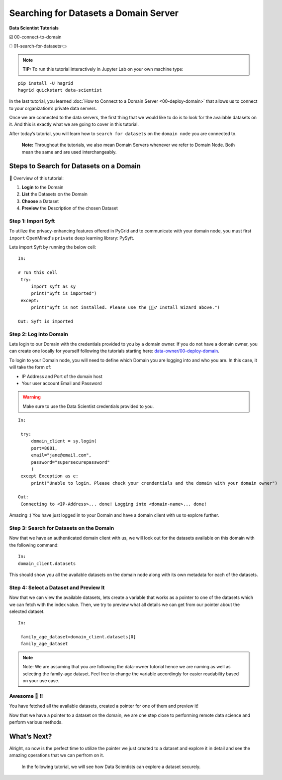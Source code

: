Searching for Datasets a Domain Server
============================================================

**Data Scientist Tutorials**

☑️ 00-connect-to-domain

◻️ 01-search-for-datasets👈
 
.. note:: 
   **TIP:** To run this tutorial interactively in Jupyter Lab on your own machine type:

:: 
   
   pip install -U hagrid
   hagrid quickstart data-scientist



In the last tutorial, you learned :doc:`How to Connect to a Domain Server <00-deploy-domain>`
that allows us to connect to your organization’s private data servers.

Once we are connected to the data servers, the first thing that we 
would like to do is to look for the available datasets on it. And this 
is exactly what we are going to cover in this tutorial.

After today’s tutorial, you will learn how to ``search for datasets`` 
on the ``domain node`` you are connected to. 

   **Note:** Throughout the tutorials, we also mean Domain Servers
   whenever we refer to Domain Node. Both mean the same and are used
   interchangeably.

Steps to Search for Datasets on a Domain
---------------------------

📒 Overview of this tutorial:  

#. **Login** to the Domain 
#. **List** the Datasets on the Domain 
#. **Choose** a Dataset
#. **Preview** the Description of the chosen Dataset

|01-upload-data-00|

Step 1: Import Syft
~~~~~~~~~~~~~~~~~~~

To utilize the privacy-enhancing features offered in PyGrid and to 
communicate with your domain node, you must first ``import`` OpenMined's 
``private`` deep learning library: PySyft.

Lets import Syft by running the below cell:

::

   In:

   # run this cell
    try:
        import syft as sy
        print("Syft is imported")
    except:
        print("Syft is not installed. Please use the 🧙🏽‍♂️ Install Wizard above.")

   Out: Syft is imported

Step 2: Log into Domain
~~~~~~~~~~~~~~~~~~~~~~~~~~~~

Lets login to our Domain with the credentials provided to you by a domain owner. 
If you do not have a domain owner, you can create one locally for yourself following 
the tutorials starting here: `data-owner/00-deploy-domain <../data-owner/00-deploy-domain.html>`_.

To login to your Domain node, you will need to define which Domain you are logging into and who you are. 
In this case, it will take the form of:

* IP Address and Port of the domain host
* Your user account Email and Password

.. warning::
    Make sure to use the Data Scientist credentials provided to you.

::

   In:

    try:
        domain_client = sy.login(
        port=8081,
        email="jane@email.com",
        password="supersecurepassword"
        )
    except Exception as e:
        print("Unable to login. Please check your crendentials and the domain with your domain owner")

   Out:
    Connecting to <IP-Address>... done! Logging into <domain-name>... done!

Amazing :) You have just logged in to your Domain and have a domain client with us to explore further.

Step 3: Search for Datasets on the Domain
~~~~~~~~~~~~~~~~~~~~~~~

Now that we have an authenticated domain client with 
us, we will look out for the datasets available 
on this domain with the following command:

::

   In:
   domain_client.datasets


This should show you all the available datasets 
on the domain node along with its own metadata for 
each of the datasets.

Step 4: Select a Dataset and Preview It
~~~~~~~~~~~~~~~~~~~~~~~~~~~~~~~~~~~~~~

Now that we can view the available datasets, lets 
create a variable that works as a pointer to one of 
the datasets which we can fetch with the index value.
Then, we try to preview what all details we can get 
from our pointer about the selected dataset.

::

   In: 

    family_age_dataset=domain_client.datasets[0]
    family_age_dataset

.. note::
    Note: We are assuming that you are following the 
    data-owner tutorial hence we are naming as well 
    as selecting the family-age dataset. Feel free to 
    change the variable accordingly for easier 
    readability based on your use case.


Awesome 👏 !!
~~~~~~~~~~~~~~~~~~~~~~~~~~~~~~~~~~~~~~~~~~~~~~~~~~~~~~~~~~~~~~~~~~~~~~
You have fetched all the available datasets, created a pointer for one of them and preview it!

Now that we have a pointer to a dataset on the domain, we are one step 
close to performing remote data science and perform various methods.

What’s Next? 
------------
Alright, so now is the perfect time to utilize the pointer we just created 
to a dataset and explore it in detail and see the amazing operations that we 
can perfrom on it.

   In the following tutorial, we will see how Data Scientists can explore
   a dataset securely.

.. |01-upload-data-00| image:: ../../_static/personas-image/data-scientist/01-search-for-datasets-00.png
  :width: 95%